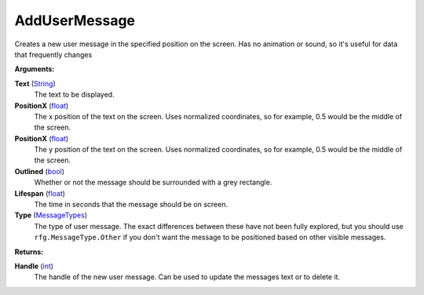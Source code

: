 
AddUserMessage
********************************************************
Creates a new user message in the specified position on the screen. Has no animation or sound, so it's useful for data that frequently changes

**Arguments:**

**Text** (`String`_)
    The text to be displayed.

**PositionX** (`float`_)
    The x position of the text on the screen. Uses normalized coordinates, so for example, 0.5 would be the middle of the screen.

**PositionX** (`float`_)
    The y position of the text on the screen. Uses normalized coordinates, so for example, 0.5 would be the middle of the screen.

**Outlined** (`bool`_)
    Whether or not the message should be surrounded with a grey rectangle.

**Lifespan** (`float`_)
    The time in seconds that the message should be on screen.

**Type** (`MessageTypes`_)
    The type of user message. The exact differences between these have not been fully explored, but you should use ``rfg.MessageType.Other`` if you don't want the message to be positioned based on other visible messages.

**Returns:**

**Handle** (`int`_)
    The handle of the new user message. Can be used to update the messages text or to delete it.

.. _`float`: ../Types/PrimitiveTypes.html#floating-point-types
.. _`String`: ../Types/PrimitiveTypes.html#string
.. _`bool`: ../Types/PrimitiveTypes.html#bool
.. _`int`: ../Types/PrimitiveTypes.html
.. _`MessageTypes`: ../Types/MessageTypes.html